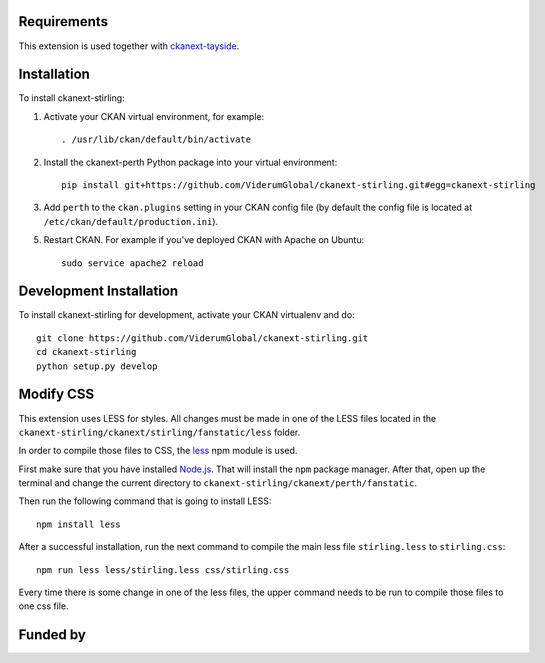 ------------
Requirements
------------

This extension is used together with `ckanext-tayside <https://github.com/ViderumGlobal/ckanext-tayside>`_.


------------
Installation
------------

To install ckanext-stirling:

1. Activate your CKAN virtual environment, for example::

     . /usr/lib/ckan/default/bin/activate

2. Install the ckanext-perth Python package into your virtual environment::

     pip install git+https://github.com/ViderumGlobal/ckanext-stirling.git#egg=ckanext-stirling

3. Add ``perth`` to the ``ckan.plugins`` setting in your CKAN
   config file (by default the config file is located at
   ``/etc/ckan/default/production.ini``).

5. Restart CKAN. For example if you've deployed CKAN with Apache on Ubuntu::

     sudo service apache2 reload


------------------------
Development Installation
------------------------

To install ckanext-stirling for development, activate your CKAN virtualenv and
do::

    git clone https://github.com/ViderumGlobal/ckanext-stirling.git
    cd ckanext-stirling
    python setup.py develop


----------
Modify CSS
----------

This extension uses LESS for styles. All changes must be made in one of the LESS
files located in the ``ckanext-stirling/ckanext/stirling/fanstatic/less`` folder.

In order to compile those files to CSS, the `less <https://www.npmjs.com/package/less>`_
npm module is used.

First make sure that you have installed `Node.js <https://nodejs.org/en/>`_. That
will install the ``npm`` package manager. After that, open up the terminal and
change the current directory to ``ckanext-stirling/ckanext/perth/fanstatic``.

Then run the following command that is going to install LESS::

    npm install less

After a successful installation, run the next command to compile the main less
file ``stirling.less`` to ``stirling.css``::

    npm run less less/stirling.less css/stirling.css

Every time there is some change in one of the less files, the upper command
needs to be run to compile those files to one css file.


---------
Funded by
---------

.. image:: smart.png
.. image:: euro_scot.png
